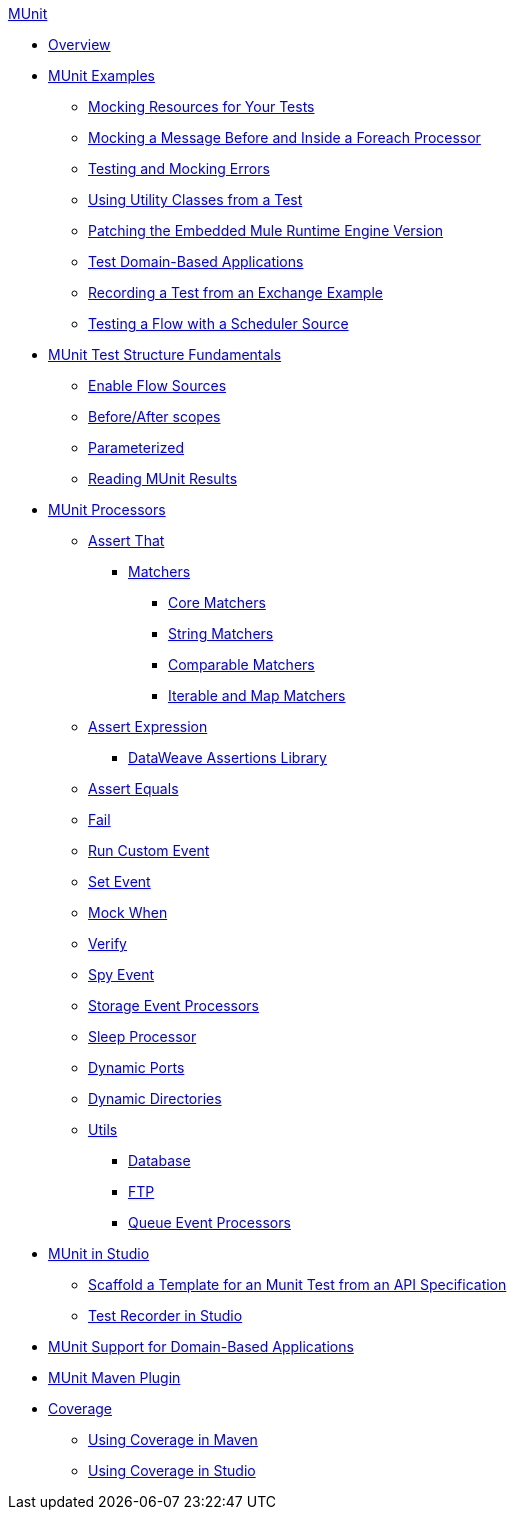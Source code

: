 .xref:index.adoc[MUnit]
* xref:index.adoc[Overview]

* xref:munit-cookbook.adoc[MUnit Examples]
  ** xref:mock-file-cookbook.adoc[Mocking Resources for Your Tests]
  ** xref:mock-before-after-foreach-cookbook.adoc[Mocking a Message Before and Inside a Foreach Processor]
  ** xref:test-mock-errors-cookbook.adoc[Testing and Mocking Errors]
  ** xref:utility-classes-cookbook.adoc[Using Utility Classes from a Test]
  ** xref:runtime-patching.adoc[Patching the Embedded Mule Runtime Engine Version]
  ** xref:domain-based-application-cookbook.adoc[Test Domain-Based Applications]
  ** xref:test-recorder-examples.adoc[Recording a Test from an Exchange Example]
  ** xref:test-flow-with-scheduler-cookbook.adoc[Testing a Flow with a Scheduler Source]

* xref:munit-test-concept.adoc[MUnit Test Structure Fundamentals]
 ** xref:enable-flow-sources-concept.adoc[Enable Flow Sources]
 ** xref:before-after-scopes-reference.adoc[Before/After scopes]
 ** xref:parameterized.adoc[Parameterized]
 ** xref:munit-showing-results.adoc[Reading MUnit Results]

* xref:event-processors.adoc[MUnit Processors]
 ** xref:assertion-event-processor.adoc[Assert That]
  *** xref:munit-matchers.adoc[Matchers]
   **** xref:core-matchers-reference.adoc[Core Matchers]
   **** xref:string-matchers-reference.adoc[String Matchers]
   **** xref:comparable-matchers-reference.adoc[Comparable Matchers]
   **** xref:iterable-map-matchers-reference.adoc[Iterable and Map Matchers]
 ** xref:assertion-expression-processor.adoc[Assert Expression]
  *** xref:dataweave-assertions-library.adoc[DataWeave Assertions Library]
 ** xref:assertion-equals-processor.adoc[Assert Equals]
 ** xref:fail-event-processor.adoc[Fail]
 ** xref:run-custom-event-processor.adoc[Run Custom Event]
 ** xref:set-event-processor.adoc[Set Event]
 ** xref:mock-event-processor.adoc[Mock When]
 ** xref:verify-event-processor.adoc[Verify]
 ** xref:spy-event-processor.adoc[Spy Event]
 ** xref:storage-event-processors.adoc[Storage Event Processors]
 ** xref:sleep-processor.adoc[Sleep Processor]
 ** xref:dynamic-ports.adoc[Dynamic Ports]
 ** xref:dynamic-directories.adoc[Dynamic Directories]
 ** xref:munit-utils.adoc[Utils]
  *** xref:db-util.adoc[Database]
  *** xref:ftp-util.adoc[FTP]
  *** xref:queue-processors.adoc[Queue Event Processors]

* xref:munit-in-studio.adoc[MUnit in Studio]
** xref:munit-scaffold-test-task.adoc[Scaffold a Template for an Munit Test from an API Specification]
** xref:test-recorder.adoc[Test Recorder in Studio]


* xref:munit-domain-support.adoc[MUnit Support for Domain-Based Applications]

* xref:munit-maven-plugin.adoc[MUnit Maven Plugin]

* xref:munit-coverage-report.adoc[Coverage]
 ** xref:coverage-maven-concept.adoc[Using Coverage in Maven]
 ** xref:coverage-studio-concept.adoc[Using Coverage in Studio]
